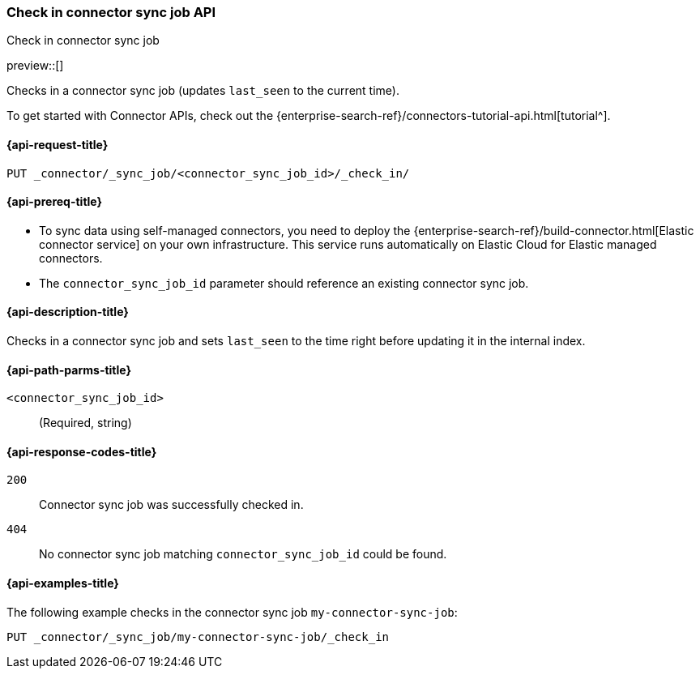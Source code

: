 [[check-in-connector-sync-job-api]]
=== Check in connector sync job API
++++
<titleabbrev>Check in connector sync job</titleabbrev>
++++

preview::[]

Checks in a connector sync job (updates `last_seen` to the current time).

To get started with Connector APIs, check out the {enterprise-search-ref}/connectors-tutorial-api.html[tutorial^].

[[check-in-connector-sync-job-api-request]]
==== {api-request-title}
`PUT _connector/_sync_job/<connector_sync_job_id>/_check_in/`

[[check-in-connector-sync-job-api-prereqs]]
==== {api-prereq-title}

* To sync data using self-managed connectors, you need to deploy the {enterprise-search-ref}/build-connector.html[Elastic connector service] on your own infrastructure. This service runs automatically on Elastic Cloud for Elastic managed connectors.
* The `connector_sync_job_id` parameter should reference an existing connector sync job.

[[check-in-connector-sync-job-api-desc]]
==== {api-description-title}

Checks in a connector sync job and sets `last_seen` to the time right before updating it in the internal index.

[[check-in-connector-sync-job-path-params]]
==== {api-path-parms-title}

`<connector_sync_job_id>`::
(Required, string)

[[check-in-connector-sync-job-api-response-codes]]
==== {api-response-codes-title}

`200`::
Connector sync job was successfully checked in.

`404`::
No connector sync job matching `connector_sync_job_id` could be found.

[[check-in-connector-sync-job-api-example]]
==== {api-examples-title}

The following example checks in the connector sync job `my-connector-sync-job`:

[source,console]
----
PUT _connector/_sync_job/my-connector-sync-job/_check_in
----
// TEST[skip:there's no way to clean up after creating a connector sync job, as we don't know the id ahead of time. Therefore, skip this test.]
